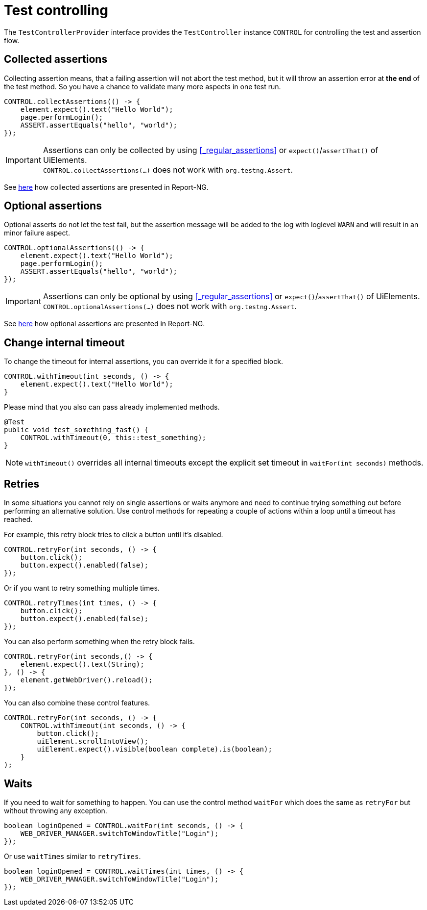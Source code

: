 = Test controlling

The `TestControllerProvider` interface provides the `TestController` instance `CONTROL` for controlling the test and assertion flow.


== Collected assertions

Collecting assertion means, that a failing assertion will not abort the test method, but it will throw an assertion error at *the end* of the test method. So you have a chance to validate many more aspects in one test run.

[source,java]
----
CONTROL.collectAssertions(() -> {
    element.expect().text("Hello World");
    page.performLogin();
    ASSERT.assertEquals("hello", "world");
});
----

IMPORTANT: Assertions can only be collected by using <<_regular_assertions>> or `expect()`/`assertThat()` of UiElements. +
`CONTROL.collectAssertions(...)` does not work with `org.testng.Assert`.

See <<#_collected_assertions_2, here>> how collected assertions are presented in Report-NG.

== Optional assertions

Optional asserts do not let the test fail, but the assertion message will be added to the log with loglevel `WARN` and will result in an minor failure aspect.

[source,java]
----
CONTROL.optionalAssertions(() -> {
    element.expect().text("Hello World");
    page.performLogin();
    ASSERT.assertEquals("hello", "world");
});
----

IMPORTANT: Assertions can only be optional by using <<_regular_assertions>> or `expect()`/`assertThat()` of UiElements. +
`CONTROL.optionalAssertions(...)` does not work with `org.testng.Assert`.

See <<#_optional_assertions_2, here>> how optional assertions are presented in Report-NG.

== Change internal timeout

To change the timeout for internal assertions, you can override it for a specified block.

[source,java]
----
CONTROL.withTimeout(int seconds, () -> {
    element.expect().text("Hello World");
}
----

Please mind that you also can pass already implemented methods.

[source,java]
----
@Test
public void test_something_fast() {
    CONTROL.withTimeout(0, this::test_something);
}
----

NOTE: `withTimeout()` overrides all internal timeouts except the explicit set timeout in `waitFor(int seconds)` methods.

== Retries

In some situations you cannot rely on single assertions or waits anymore and need to continue trying something out before performing an alternative solution. Use control methods for repeating a couple of actions within a loop until a timeout has reached.

For example, this retry block tries to click a button until it's disabled.

[source,java]
----
CONTROL.retryFor(int seconds, () -> {
    button.click();
    button.expect().enabled(false);
});
----

Or if you want to retry something multiple times.

[source,java]
----
CONTROL.retryTimes(int times, () -> {
    button.click();
    button.expect().enabled(false);
});
----

You can also perform something when the retry block fails.

[source,java]
----
CONTROL.retryFor(int seconds,() -> {
    element.expect().text(String);
}, () -> {
    element.getWebDriver().reload();
});
----

You can also combine these control features.

[source,java]
----
CONTROL.retryFor(int seconds, () -> {
    CONTROL.withTimeout(int seconds, () -> {
        button.click();
        uiElement.scrollIntoView();
        uiElement.expect().visible(boolean complete).is(boolean);
    }
);
----

== Waits

If you need to wait for something to happen. You can use the control method `waitFor` which does the same as `retryFor` but without throwing any exception.

[source,java]
----
boolean loginOpened = CONTROL.waitFor(int seconds, () -> {
    WEB_DRIVER_MANAGER.switchToWindowTitle("Login");
});
----

Or use `waitTimes` similar to `retryTimes`.

[source,java]
----
boolean loginOpened = CONTROL.waitTimes(int times, () -> {
    WEB_DRIVER_MANAGER.switchToWindowTitle("Login");
});
----

